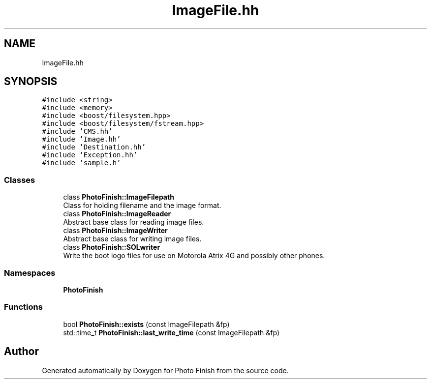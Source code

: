 .TH "ImageFile.hh" 3 "Mon Mar 6 2017" "Version 1" "Photo Finish" \" -*- nroff -*-
.ad l
.nh
.SH NAME
ImageFile.hh
.SH SYNOPSIS
.br
.PP
\fC#include <string>\fP
.br
\fC#include <memory>\fP
.br
\fC#include <boost/filesystem\&.hpp>\fP
.br
\fC#include <boost/filesystem/fstream\&.hpp>\fP
.br
\fC#include 'CMS\&.hh'\fP
.br
\fC#include 'Image\&.hh'\fP
.br
\fC#include 'Destination\&.hh'\fP
.br
\fC#include 'Exception\&.hh'\fP
.br
\fC#include 'sample\&.h'\fP
.br

.SS "Classes"

.in +1c
.ti -1c
.RI "class \fBPhotoFinish::ImageFilepath\fP"
.br
.RI "Class for holding filename and the image format\&. "
.ti -1c
.RI "class \fBPhotoFinish::ImageReader\fP"
.br
.RI "Abstract base class for reading image files\&. "
.ti -1c
.RI "class \fBPhotoFinish::ImageWriter\fP"
.br
.RI "Abstract base class for writing image files\&. "
.ti -1c
.RI "class \fBPhotoFinish::SOLwriter\fP"
.br
.RI "Write the boot logo files for use on Motorola Atrix 4G and possibly other phones\&. "
.in -1c
.SS "Namespaces"

.in +1c
.ti -1c
.RI " \fBPhotoFinish\fP"
.br
.in -1c
.SS "Functions"

.in +1c
.ti -1c
.RI "bool \fBPhotoFinish::exists\fP (const ImageFilepath &fp)"
.br
.ti -1c
.RI "std::time_t \fBPhotoFinish::last_write_time\fP (const ImageFilepath &fp)"
.br
.in -1c
.SH "Author"
.PP 
Generated automatically by Doxygen for Photo Finish from the source code\&.
